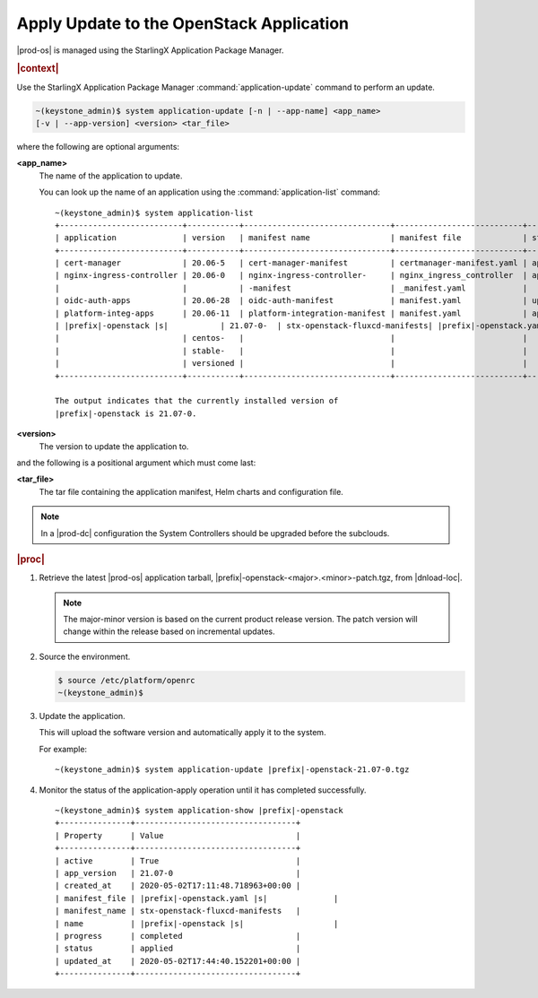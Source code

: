 
.. uqi1590003050708
.. _apply-update-to-the-openstack-application:

=========================================
Apply Update to the OpenStack Application
=========================================

|prod-os| is managed using the StarlingX Application Package Manager.

.. rubric:: |context|

Use the StarlingX Application Package Manager :command:`application-update`
command to perform an update.

.. code-block:: none

    ~(keystone_admin)$ system application-update [-n | --app-name] <app_name>
    [-v | --app-version] <version> <tar_file>

where the following are optional arguments:

**<app_name>**
    The name of the application to update.

    You can look up the name of an application using the
    :command:`application-list` command:

    .. parsed-literal::

        ~(keystone_admin)$ system application-list
        +--------------------------+-----------+-------------------------------+---------------------------+----------+-----------+
        | application              | version   | manifest name                 | manifest file             | status   | progress  |
        +--------------------------+-----------+-------------------------------+---------------------------+----------+-----------+
        | cert-manager             | 20.06-5   | cert-manager-manifest         | certmanager-manifest.yaml | applied  | completed |
        | nginx-ingress-controller | 20.06-0   | nginx-ingress-controller-     | nginx_ingress_controller  | applied  | completed |
        |                          |           | -manifest                     | _manifest.yaml            |          |           |
        | oidc-auth-apps           | 20.06-28  | oidc-auth-manifest            | manifest.yaml             | uploaded | completed |
        | platform-integ-apps      | 20.06-11  | platform-integration-manifest | manifest.yaml             | applied  | completed |
        | |prefix|-openstack |s|           | 21.07-0-  | stx-openstack-fluxcd-manifests| |prefix|-openstack.yaml |s|       | applied  | completed |
        |                          | centos-   |                               |                           |          |           |
        |                          | stable-   |                               |                           |          |           |
        |                          | versioned |                               |                           |          |           |
        +--------------------------+-----------+-------------------------------+---------------------------+----------+-----------+

        The output indicates that the currently installed version of
        |prefix|-openstack is 21.07-0.

**<version>**
    The version to update the application to.

and the following is a positional argument which must come last:

**<tar_file>**
    The tar file containing the application manifest, Helm charts and
    configuration file.

.. note::

    In a |prod-dc| configuration the System Controllers should be
    upgraded before the subclouds.

.. rubric:: |proc|


.. _apply-update-to-the-openstack-application-steps-inn-llt-kmb:

#.  Retrieve the latest |prod-os| application tarball,
    |prefix|-openstack-<major>.<minor>-patch.tgz, from |dnload-loc|.

    .. note::
        The major-minor version is based on the current product release
        version. The patch version will change within the release based on
        incremental updates.

#.  Source the environment.

    .. code-block:: none

        $ source /etc/platform/openrc
        ~(keystone_admin)$

#.  Update the application.

    This will upload the software version and automatically apply it to the
    system.

    For example:

    .. parsed-literal::

        ~(keystone_admin)$ system application-update |prefix|-openstack-21.07-0.tgz

#.  Monitor the status of the application-apply operation until it has
    completed successfully.

    .. parsed-literal::

        ~(keystone_admin)$ system application-show |prefix|-openstack
        +---------------+----------------------------------+
        | Property      | Value                            |
        +---------------+----------------------------------+
        | active        | True                             |
        | app_version   | 21.07-0                          |
        | created_at    | 2020-05-02T17:11:48.718963+00:00 |
        | manifest_file | |prefix|-openstack.yaml |s|              |
        | manifest_name | stx-openstack-fluxcd-manifests   |
        | name          | |prefix|-openstack |s|                   |
        | progress      | completed                        |
        | status        | applied                          |
        | updated_at    | 2020-05-02T17:44:40.152201+00:00 |
        +---------------+----------------------------------+

